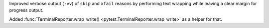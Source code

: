 Improved verbose output (``-vv``) of ``skip`` and ``xfail`` reasons by performing text wrapping while leaving a clear margin for progress output.

Added :func:`TerminalReporter.wrap_write() <pytest.TerminalReporter.wrap_write>` as a helper for that.
